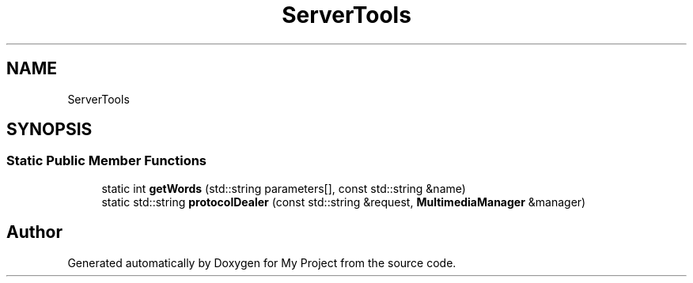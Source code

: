 .TH "ServerTools" 3 "My Project" \" -*- nroff -*-
.ad l
.nh
.SH NAME
ServerTools
.SH SYNOPSIS
.br
.PP
.SS "Static Public Member Functions"

.in +1c
.ti -1c
.RI "static int \fBgetWords\fP (std::string parameters[], const std::string &name)"
.br
.ti -1c
.RI "static std::string \fBprotocolDealer\fP (const std::string &request, \fBMultimediaManager\fP &manager)"
.br
.in -1c

.SH "Author"
.PP 
Generated automatically by Doxygen for My Project from the source code\&.
